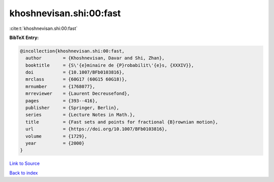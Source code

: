 khoshnevisan.shi:00:fast
========================

:cite:t:`khoshnevisan.shi:00:fast`

**BibTeX Entry:**

.. code-block:: bibtex

   @incollection{khoshnevisan.shi:00:fast,
     author        = {Khoshnevisan, Davar and Shi, Zhan},
     booktitle     = {S\'{e}minaire de {P}robabilit\'{e}s, {XXXIV}},
     doi           = {10.1007/BFb0103816},
     mrclass       = {60G17 (60G15 60G18)},
     mrnumber      = {1768077},
     mrreviewer    = {Laurent Decreusefond},
     pages         = {393--416},
     publisher     = {Springer, Berlin},
     series        = {Lecture Notes in Math.},
     title         = {Fast sets and points for fractional {B}rownian motion},
     url           = {https://doi.org/10.1007/BFb0103816},
     volume        = {1729},
     year          = {2000}
   }

`Link to Source <https://doi.org/10.1007/BFb0103816},>`_


`Back to index <../By-Cite-Keys.html>`_
